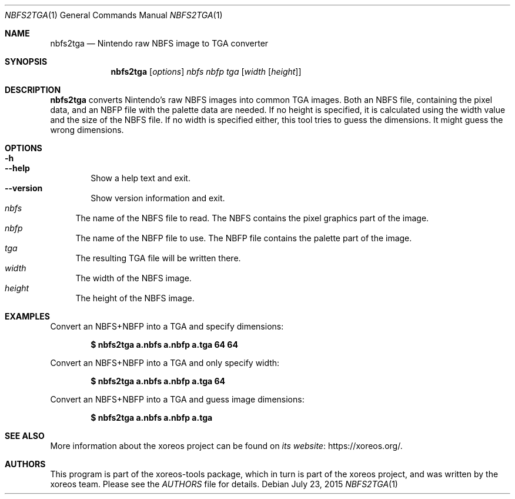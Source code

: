 .Dd July 23, 2015
.Dt NBFS2TGA 1
.Os
.Sh NAME
.Nm nbfs2tga
.Nd Nintendo raw NBFS image to TGA converter
.Sh SYNOPSIS
.Nm nbfs2tga
.Op Ar options
.Ar nbfs nbfp tga
.Op Ar width Op Ar height
.Sh DESCRIPTION
.Nm
converts Nintendo's raw NBFS images into common TGA images.
Both an NBFS file, containing the pixel data, and an NBFP file with
the palette data are needed.
If no height is specified, it is
calculated using the width value and the size of the NBFS file.
If no width is specified either, this tool tries to guess the
dimensions.
It might guess the wrong dimensions.
.Sh OPTIONS
.Bl -tag -width xxxx -compact
.It Fl h
.It Fl Fl help
Show a help text and exit.
.It Fl Fl version
Show version information and exit.
.El
.Bl -tag -width xx -compact
.It Ar nbfs
The name of the NBFS file to read.
The NBFS contains the pixel graphics part of the image.
.It Ar nbfp
The name of the NBFP file to use.
The NBFP file contains the palette part of the image.
.It Ar tga
The resulting TGA file will be written there.
.It Ar width
The width of the NBFS image.
.It Ar height
The height of the NBFS image.
.El
.Sh EXAMPLES
Convert an NBFS+NBFP into a TGA and specify dimensions:
.Pp
.Dl $ nbfs2tga a.nbfs a.nbfp a.tga 64 64
.Pp
Convert an NBFS+NBFP into a TGA and only specify width:
.Pp
.Dl $ nbfs2tga a.nbfs a.nbfp a.tga 64
.Pp
Convert an NBFS+NBFP into a TGA and guess image dimensions:
.Pp
.Dl $ nbfs2tga a.nbfs a.nbfp a.tga
.Sh SEE ALSO
More information about the xoreos project can be found on
.Lk https://xoreos.org/ "its website" .
.Sh AUTHORS
This program is part of the xoreos-tools package, which in turn is
part of the xoreos project, and was written by the xoreos team.
Please see the
.Pa AUTHORS
file for details.
